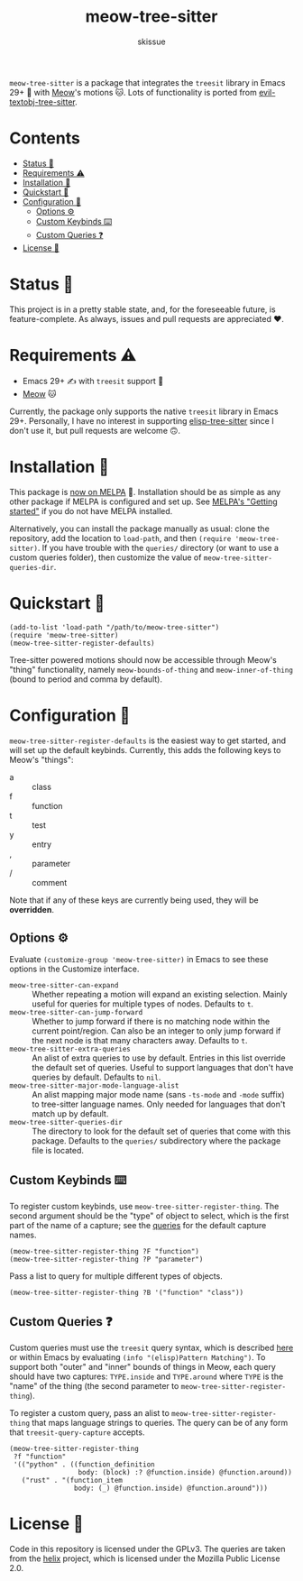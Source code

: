 #+title: meow-tree-sitter
#+author: skissue

[[https://melpa.org/#/meow-tree-sitter][file:https://melpa.org/packages/meow-tree-sitter-badge.svg]]
[[https://stable.melpa.org/#/meow-tree-sitter][file:https://stable.melpa.org/packages/meow-tree-sitter-badge.svg]]

=meow-tree-sitter= is a package that integrates the ~treesit~ library in Emacs 29+ 🌳 with [[https://github.com/meow-edit/meow][Meow]]'s motions 🐱. Lots of functionality is ported from [[https://github.com/meain/evil-textobj-tree-sitter][evil-textobj-tree-sitter]].

* Contents
:PROPERTIES:
:TOC:      :include all :depth 3 :force (nothing) :ignore (this) :local (nothing)
:END:
:CONTENTS:
- [[#status-][Status 📆]]
- [[#requirements-️][Requirements ⚠️]]
- [[#installation-][Installation 💾]]
- [[#quickstart-][Quickstart 💨]]
- [[#configuration-][Configuration 🔧]]
  - [[#options-️][Options ⚙️]]
  - [[#custom-keybinds-️][Custom Keybinds ⌨️]]
  - [[#custom-queries-][Custom Queries ❓]]
- [[#license-][License 📜]]
:END:

* Status 📆
This project is in a pretty stable state, and, for the foreseeable future, is feature-complete. As always, issues and pull requests are appreciated ❤️.

* Requirements ⚠️
+ Emacs 29+ ✍️ with ~treesit~ support 🌳
+ [[https://github.com/meow-edit/meow][Meow]] 🐱

Currently, the package only supports the native ~treesit~ library in Emacs 29+. Personally, I have no interest in supporting [[https://github.com/emacs-tree-sitter/elisp-tree-sitter][elisp-tree-sitter]] since I don't use it, but pull requests are welcome 🙃.

* Installation 💾
This package is [[https://melpa.org/#/meow-tree-sitter][now on MELPA]] 🎉. Installation should be as simple as any other package if MELPA is configured and set up. See [[https://melpa.org/#/getting-started][MELPA's "Getting started"]] if you do not have MELPA installed.

Alternatively, you can install the package manually as usual: clone the repository, add the location to ~load-path~, and then ~(require 'meow-tree-sitter)~. If you have trouble with the =queries/= directory (or want to use a custom queries folder), then customize the value of ~meow-tree-sitter-queries-dir~.

* Quickstart 💨
#+begin_src elisp
(add-to-list 'load-path "/path/to/meow-tree-sitter")
(require 'meow-tree-sitter)
(meow-tree-sitter-register-defaults)
#+end_src

Tree-sitter powered motions should now be accessible through Meow's "thing" functionality, namely ~meow-bounds-of-thing~ and ~meow-inner-of-thing~ (bound to period and comma by default).

* Configuration 🔧
~meow-tree-sitter-register-defaults~ is the easiest way to get started, and will set up the default keybinds. Currently, this adds the following keys to Meow's "things":
+ a :: class
+ f :: function
+ t :: test
+ y :: entry
+ , :: parameter
+ / :: comment

Note that if any of these keys are currently being used, they will be *overridden*.

** Options ⚙️
Evaluate ~(customize-group 'meow-tree-sitter)~ in Emacs to see these options in the Customize interface.
+ ~meow-tree-sitter-can-expand~ ::
  Whether repeating a motion will expand an existing selection. Mainly useful for queries for multiple types of nodes. Defaults to ~t~.
+ ~meow-tree-sitter-can-jump-forward~ ::
  Whether to jump forward if there is no matching node within the current point/region. Can also be an integer to only jump forward if the next node is that many characters away. Defaults to ~t~.
+ ~meow-tree-sitter-extra-queries~ ::
  An alist of extra queries to use by default. Entries in this list override the default set of queries. Useful to support languages that don't have queries by default. Defaults to ~nil~.
+ ~meow-tree-sitter-major-mode-language-alist~ ::
  An alist mapping major mode name (sans =-ts-mode= and =-mode= suffix) to tree-sitter language names. Only needed for languages that don't match up by default.
+ ~meow-tree-sitter-queries-dir~ ::
  The directory to look for the default set of queries that come with this package. Defaults to the =queries/= subdirectory where the package file is located.

** Custom Keybinds ⌨️
To register custom keybinds, use ~meow-tree-sitter-register-thing~. The second argument should be the "type" of object to select, which is the first part of the name of a capture; see the [[file:queries/][queries]] for the default capture names.
#+begin_src elisp
(meow-tree-sitter-register-thing ?F "function")
(meow-tree-sitter-register-thing ?P "parameter")
#+end_src

Pass a list to query for multiple different types of objects.
#+begin_src elisp
(meow-tree-sitter-register-thing ?B '("function" "class"))
#+end_src

** Custom Queries ❓
Custom queries must use the ~treesit~ query syntax, which is described [[https://www.gnu.org/software/emacs/manual/html_node/elisp/Pattern-Matching.html][here]] or within Emacs by evaluating ~(info "(elisp)Pattern Matching")~. To support both "outer" and "inner" bounds of things in Meow, each query should have two captures: =TYPE.inside= and =TYPE.around= where =TYPE= is the "name" of the thing (the second parameter to ~meow-tree-sitter-register-thing~).

To register a custom query, pass an alist to ~meow-tree-sitter-register-thing~ that maps language strings to queries. The query can be of any form that ~treesit-query-capture~ accepts.
#+begin_src elisp
(meow-tree-sitter-register-thing
 ?f "function"
 '(("python" . ((function_definition
                 body: (block) :? @function.inside) @function.around))
   ("rust" . "(function_item
                body: (_) @function.inside) @function.around")))
#+end_src

* License 📜
Code in this repository is licensed under the GPLv3. The queries are taken from the [[https://github.com/helix-editor/helix/tree/master/runtime/queries][helix]] project, which is licensed under the Mozilla Public License 2.0.
